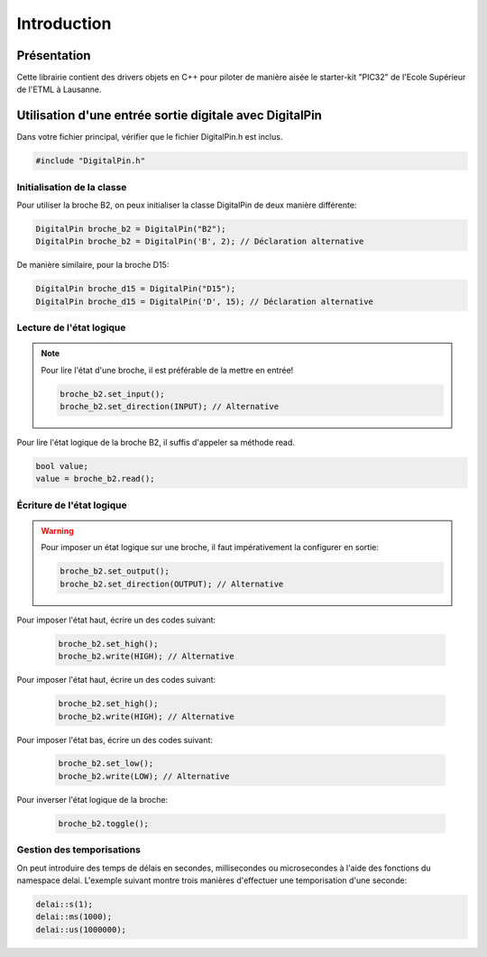 ﻿Introduction
*************

Présentation
============

Cette librairie contient des drivers objets en C++ pour piloter de 
manière aisée le starter-kit "PIC32" de l'Ecole Supérieur de l'ETML 
à Lausanne.

.. figure:: _static/ETML-ES-SK-PIC32-B-PIC.jpg
    :figwidth: 50%
    :align: center
    
Utilisation d'une entrée sortie digitale avec DigitalPin
=========================================================

Dans votre fichier principal, vérifier que le fichier DigitalPin.h est
inclus.

.. code-block:: cpp

    #include "DigitalPin.h"
    
Initialisation de la classe
---------------------------

Pour utiliser la broche B2, on peux initialiser la classe DigitalPin
de deux manière différente:

.. code-block:: cpp

    DigitalPin broche_b2 = DigitalPin("B2");
    DigitalPin broche_b2 = DigitalPin('B', 2); // Déclaration alternative
    
De manière similaire, pour la broche D15:

.. code-block:: cpp

    DigitalPin broche_d15 = DigitalPin("D15");
    DigitalPin broche_d15 = DigitalPin('D', 15); // Déclaration alternative

    
Lecture de l'état logique
--------------------------

.. note::

   Pour lire l'état d'une broche, il est préférable de la mettre en
   entrée!
   
   .. code-block:: cpp

    broche_b2.set_input();
    broche_b2.set_direction(INPUT); // Alternative

Pour lire l'état logique de la broche B2, il suffis d'appeler sa méthode
read.
    
.. code-block:: cpp

   bool value;
   value = broche_b2.read();
    
Écriture de l'état logique
--------------------------

.. warning::

   Pour imposer un état logique sur une broche, il faut impérativement
   la configurer en sortie:
   
   .. code-block:: cpp

    broche_b2.set_output();
    broche_b2.set_direction(OUTPUT); // Alternative
 
Pour imposer l'état haut, écrire un des codes suivant:
 
 .. code-block:: cpp

   broche_b2.set_high();
   broche_b2.write(HIGH); // Alternative
   
Pour imposer l'état haut, écrire un des codes suivant:
 
 .. code-block:: cpp

   broche_b2.set_high();
   broche_b2.write(HIGH); // Alternative

Pour imposer l'état bas, écrire un des codes suivant:
 
 .. code-block:: cpp

   broche_b2.set_low();
   broche_b2.write(LOW); // Alternative

Pour inverser l'état logique de la broche:
 
 .. code-block:: cpp

   broche_b2.toggle();  

Gestion des temporisations
---------------------------

On peut introduire des temps de délais en secondes, millisecondes ou
microsecondes à l'aide des fonctions du namespace delai. L'exemple 
suivant montre trois manières d'effectuer une temporisation d'une
seconde:

.. code-block:: cpp

    delai::s(1);
    delai::ms(1000);
    delai::us(1000000);
 